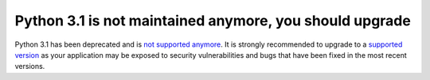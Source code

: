 Python 3.1 is not maintained anymore, you should upgrade
========================================================

Python 3.1 has been deprecated and is `not supported anymore`_.
It is strongly recommended to upgrade to a `supported version`_ as your
application may be exposed to security vulnerabilities and bugs that have
been fixed in the most recent versions.

.. _`not supported anymore`: https://devguide.python.org/devcycle/#end-of-life-branches
.. _`supported version`: https://devguide.python.org/#status-of-python-branches
